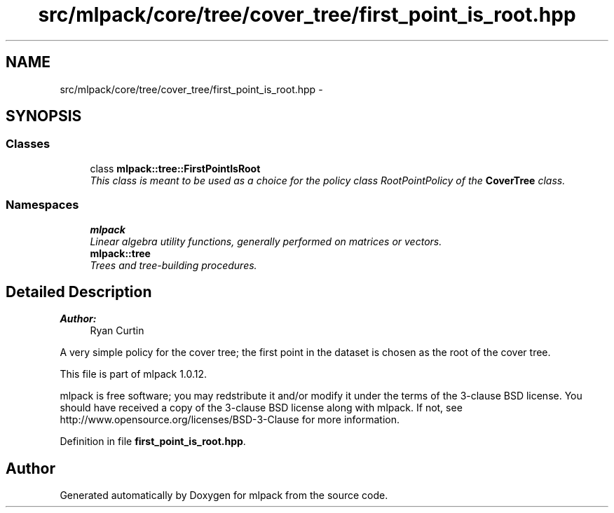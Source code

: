 .TH "src/mlpack/core/tree/cover_tree/first_point_is_root.hpp" 3 "Sat Mar 14 2015" "Version 1.0.12" "mlpack" \" -*- nroff -*-
.ad l
.nh
.SH NAME
src/mlpack/core/tree/cover_tree/first_point_is_root.hpp \- 
.SH SYNOPSIS
.br
.PP
.SS "Classes"

.in +1c
.ti -1c
.RI "class \fBmlpack::tree::FirstPointIsRoot\fP"
.br
.RI "\fIThis class is meant to be used as a choice for the policy class RootPointPolicy of the \fBCoverTree\fP class\&. \fP"
.in -1c
.SS "Namespaces"

.in +1c
.ti -1c
.RI "\fBmlpack\fP"
.br
.RI "\fILinear algebra utility functions, generally performed on matrices or vectors\&. \fP"
.ti -1c
.RI "\fBmlpack::tree\fP"
.br
.RI "\fITrees and tree-building procedures\&. \fP"
.in -1c
.SH "Detailed Description"
.PP 

.PP
\fBAuthor:\fP
.RS 4
Ryan Curtin
.RE
.PP
A very simple policy for the cover tree; the first point in the dataset is chosen as the root of the cover tree\&.
.PP
This file is part of mlpack 1\&.0\&.12\&.
.PP
mlpack is free software; you may redstribute it and/or modify it under the terms of the 3-clause BSD license\&. You should have received a copy of the 3-clause BSD license along with mlpack\&. If not, see http://www.opensource.org/licenses/BSD-3-Clause for more information\&. 
.PP
Definition in file \fBfirst_point_is_root\&.hpp\fP\&.
.SH "Author"
.PP 
Generated automatically by Doxygen for mlpack from the source code\&.

